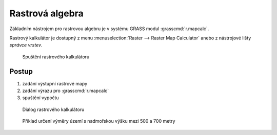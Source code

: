 .. _rastrova-algebra:

Rastrová algebra
----------------

Základním nástrojem pro rastrovou algebru je v systému GRASS modul
:grasscmd:`r.mapcalc`.

Rastrový kalkulátor je dostupný z menu :menuselection:`Raster -->
Raster Map Calculator` anebo z nástrojové lišty *správce vrstev*.

.. figure:: images/grass-r-mapcalc-toolbar.png

            Spuštění rastrového kalkulátoru

Postup
======

#. zadání výstupní rastrové mapy
#. zadání výrazu pro :grasscmd:`r.mapcalc`
#. spuštění vypočtu

.. figure:: images/grass-r-mapcalc-dialog.png

            Dialog rastrového kalkulátoru

.. figure:: images/grass-gis2-cv4.png
            :class: middle

            Příklad určení výměry území s nadmořskou výšku mezi 500 a 700 metry

.. youtube:: zADAJD3sytI

             Příklad výběru oblasti s nadmořskou výškou větší než 1000m

.. notecmd:: Použití 

   Modul :grassCmd:`r.mapcalc` lze spustit z příkazové řádky podobně jako
   ostatní moduly systému GRASS.

   Výraz pro výpočet může být předán jako parametr :option:`expression`, např.

   .. code-block:: bash

                   r.mapcalc exp="elev_1000 = if(elev_state_500m > 1000, 1, null())"
    
   Výrazy lze uložit do souboru (na každý řádek jeden výraz) a soubor
   předat jako parametr :option:`file`.
   
   .. code-block:: bash
                   
                   r.mapcalc file=vyrazy.txt
                   
   V tomto případě :grasscmd:`r.mapcalc` vykoná příkazy sekvenčně,
   tak jak jsou uloženy v souboru.
